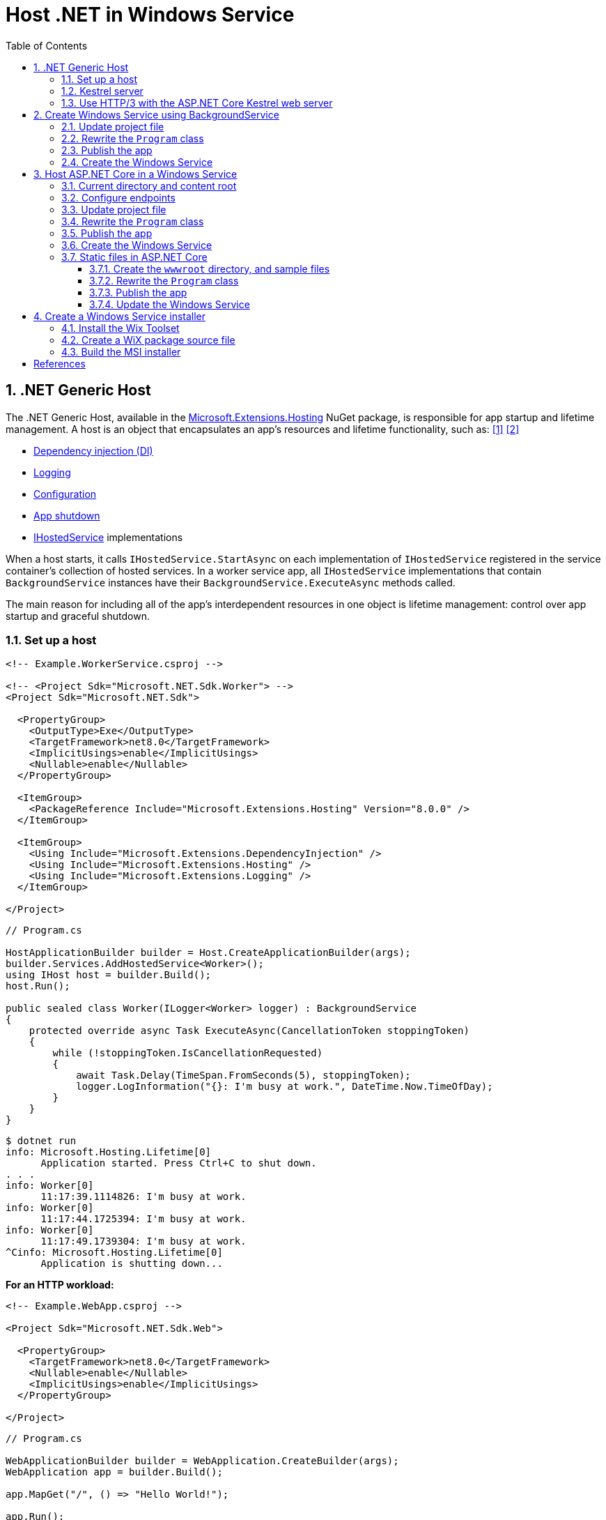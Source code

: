 = Host .NET in Windows Service
:page-layout: post
:page-categories: [dotnet]
:page-tags: [dotnet]
:page-date: 2024-04-02 10:40:51 +0800
:page-revdate: 2024-04-02 10:40:51 +0800
:toc:
:toclevels: 4
:sectnums:
:sectnumlevels: 4

== .NET Generic Host

The .NET Generic Host, available in the https://www.nuget.org/packages/Microsoft.Extensions.Hosting[Microsoft.Extensions.Hosting] NuGet package, is responsible for app startup and lifetime management. A host is an object that encapsulates an app's resources and lifetime functionality, such as: <<dotnet-generic-host>> <<aspnet-generic-host>>

:dependency-injection: https://learn.microsoft.com/en-us/dotnet/core/extensions/dependency-injection
:logging: https://learn.microsoft.com/en-us/dotnet/core/extensions/logging
:configuration: https://learn.microsoft.com/en-us/dotnet/core/extensions/configuration
:host-shutdown: https://learn.microsoft.com/en-us/dotnet/core/extensions/generic-host#host-shutdown
:ihostedservice: https://learn.microsoft.com/en-us/dotnet/api/microsoft.extensions.hosting.ihostedservice

* {dependency-injection}[Dependency injection (DI)]
* {logging}[Logging]
* {configuration}[Configuration]
* {host-shutdown}[App shutdown]
* {ihostedservice}[IHostedService] implementations

When a host starts, it calls `IHostedService.StartAsync` on each implementation of `IHostedService` registered in the service container's collection of hosted services. In a worker service app, all `IHostedService` implementations that contain `BackgroundService` instances have their `BackgroundService.ExecuteAsync` methods called.

The main reason for including all of the app's interdependent resources in one object is lifetime management: control over app startup and graceful shutdown.

=== Set up a host

```xml
<!-- Example.WorkerService.csproj -->

<!-- <Project Sdk="Microsoft.NET.Sdk.Worker"> -->
<Project Sdk="Microsoft.NET.Sdk">

  <PropertyGroup>
    <OutputType>Exe</OutputType>
    <TargetFramework>net8.0</TargetFramework>
    <ImplicitUsings>enable</ImplicitUsings>
    <Nullable>enable</Nullable>
  </PropertyGroup>

  <ItemGroup>
    <PackageReference Include="Microsoft.Extensions.Hosting" Version="8.0.0" />
  </ItemGroup>

  <ItemGroup>
    <Using Include="Microsoft.Extensions.DependencyInjection" />
    <Using Include="Microsoft.Extensions.Hosting" />
    <Using Include="Microsoft.Extensions.Logging" />
  </ItemGroup>

</Project>
```

```cs
// Program.cs

HostApplicationBuilder builder = Host.CreateApplicationBuilder(args);
builder.Services.AddHostedService<Worker>();
using IHost host = builder.Build();
host.Run();

public sealed class Worker(ILogger<Worker> logger) : BackgroundService
{
    protected override async Task ExecuteAsync(CancellationToken stoppingToken)
    {
        while (!stoppingToken.IsCancellationRequested)
        {
            await Task.Delay(TimeSpan.FromSeconds(5), stoppingToken);
            logger.LogInformation("{}: I'm busy at work.", DateTime.Now.TimeOfDay);
        }
    }
}
```

```console
$ dotnet run
info: Microsoft.Hosting.Lifetime[0]
      Application started. Press Ctrl+C to shut down.
. . .
info: Worker[0]
      11:17:39.1114826: I'm busy at work.
info: Worker[0]
      11:17:44.1725394: I'm busy at work.
info: Worker[0]
      11:17:49.1739304: I'm busy at work.
^Cinfo: Microsoft.Hosting.Lifetime[0]
      Application is shutting down...
```

*For an HTTP workload:*

```xml
<!-- Example.WebApp.csproj -->

<Project Sdk="Microsoft.NET.Sdk.Web">

  <PropertyGroup>
    <TargetFramework>net8.0</TargetFramework>
    <Nullable>enable</Nullable>
    <ImplicitUsings>enable</ImplicitUsings>
  </PropertyGroup>

</Project>
```

```cs
// Program.cs

WebApplicationBuilder builder = WebApplication.CreateBuilder(args);
WebApplication app = builder.Build();

app.MapGet("/", () => "Hello World!");

app.Run();
```

```console
$ ASPNETCORE_URLS=http://+:5000 dotnet run --no-launch-profile
info: Microsoft.Hosting.Lifetime[14]
      Now listening on: http://[::]:5000
info: Microsoft.Hosting.Lifetime[0]
      Application started. Press Ctrl+C to shut down.
. . .
^Cinfo: Microsoft.Hosting.Lifetime[0]
      Application is shutting down...
```

```console
$ curl -i localhost:5000
HTTP/1.1 200 OK
Content-Type: text/plain; charset=utf-8
Date: Tue, 02 Apr 2024 03:44:23 GMT
Server: Kestrel
Transfer-Encoding: chunked

Hello World!
```

=== Kestrel server

:HTTPsys: https://learn.microsoft.com/en-us/aspnet/core/fundamentals/servers/#korh

https://learn.microsoft.com/en-us/aspnet/core/fundamentals/servers/kestrel[Kestrel server] is the default, cross-platform HTTP server implementation. Kestrel provides the best performance and memory utilization, but it doesn't have some of the advanced features in {HTTPsys}[HTTP.sys]. <<aspnet-servers>>

Use Kestrel:

* By itself as an edge server processing requests directly from a network, including the Internet.
+
image::https://learn.microsoft.com/en-us/aspnet/core/fundamentals/servers/kestrel/_static/kestrel-to-internet2.png[Kestrel communicates directly with the Internet without a reverse proxy server,35%,35%]

* With a reverse proxy server, such as Internet Information Services (IIS), Nginx, or Apache. A reverse proxy server receives HTTP requests from the Internet and forwards them to Kestrel.
+
image::https://learn.microsoft.com/en-us/aspnet/core/fundamentals/servers/kestrel/_static/kestrel-to-internet.png?view=aspnetcore-8.0[Kestrel communicates indirectly with the Internet through a reverse proxy server, such as IIS, Nginx, or Apache,35%,35%]

Either hosting configuration—with or without a reverse proxy server—is supported.

For Kestrel configuration guidance and information on when to use Kestrel in a reverse proxy configuration, see https://learn.microsoft.com/en-us/aspnet/core/fundamentals/servers/kestrel?view=aspnetcore-8.0[Kestrel web server in ASP.NET Core.]

=== Use HTTP/3 with the ASP.NET Core Kestrel web server

https://datatracker.ietf.org/doc/rfc9114/[HTTP/3] is an approved standard and the third major version of HTTP. <<kestrel-http3>>

HTTP/3 has different requirements depending on the operating system. If the platform that Kestrel is running on doesn't have all the requirements for HTTP/3, then it's disabled, and Kestrel will fall back to other HTTP protocols.

* Windows
+
** Windows 11 Build 22000 or later OR Windows Server 2022.
** TLS 1.3 or later connection.

* Linux

* `libmsquic` package installed.
+
`libmsquic` is published via Microsoft's official Linux package repository at `packages.microsoft.com`.
+
NOTE: .NET 6 is only compatible with the 1.9.x versions of libmsquic. Libmsquic 2.x is not compatible due to breaking changes. Libmsquic receives updates to 1.9.x when needed to incorporate security fixes.

* macOS
+
HTTP/3 isn't currently supported on macOS and may be available in a future release.

```console
$ apt-cache madison libmsquic
 libmsquic |      2.3.5 | https://packages.microsoft.com/debian/12/prod bookworm/main amd64 Packages
 libmsquic |      2.3.4 | https://packages.microsoft.com/debian/12/prod bookworm/main amd64 Packages
. . .  
$ sudo apt-get install libmsquic -y
Reading package lists... Done
Building dependency tree... Done
Reading state information... Done
The following additional packages will be installed:
  libnuma1
The following NEW packages will be installed:
  libmsquic libnuma1
0 upgraded, 2 newly installed, 0 to remove and 3 not upgraded.
. . .
$ dpkg -S libmsquic
libmsquic: /usr/share/doc/libmsquic
libmsquic: /usr/lib/x86_64-linux-gnu/libmsquic.so.2.3.5
libmsquic: /usr/lib/x86_64-linux-gnu/libmsquic.lttng.so.2.3.5
libmsquic: /usr/lib/x86_64-linux-gnu/libmsquic.so.2
libmsquic: /usr/share/doc/libmsquic/changelog.gz
```

```console
$ ASPNETCORE_URLS=https://+:5001 dotnet run \
    --no-launch-profile \
    --Kestrel:EndpointDefaults:Protocols=Http1AndHttp2AndHttp3
warn: Microsoft.AspNetCore.Server.Kestrel.Core.KestrelServer[8]
      The ASP.NET Core developer certificate is not trusted. For information about trusting the ASP.NET Core devel
info: Microsoft.Hosting.Lifetime[14]
      Now listening on: https://[::]:5001
info: Microsoft.Hosting.Lifetime[0]
      Application started. Press Ctrl+C to shut down.
```

```console
$ docker run -it --rm --network host ymuski/curl-http3 curl -ik --http3 https://localhost:5001
HTTP/3 200
content-type: text/plain; charset=utf-8
date: Tue, 02 Apr 2024 06:19:53 GMT
server: Kestrel
alt-svc: h3=":5001"; ma=86400

Hello World!
```

== Create Windows Service using BackgroundService

To interop with native Windows Services from .NET `IHostedService` implementations, it's needed to install the https://nuget.org/packages/Microsoft.Extensions.Hosting.WindowsServices[Microsoft.Extensions.Hosting.WindowsServices] NuGet package. <<dotnet-windows-service>>

[NOTE]
====

The https://learn.microsoft.com/en-us/dotnet/core/extensions/logging-providers#windows-eventlog[`EventLog`] provider sends log output to the Windows Event Log. Unlike the other providers, the `EventLog` provider does NOT inherit the default non-provider settings. If `EventLog` log settings aren't specified, they default to `LogLevel.Warning`.

To log events lower than `LogLevel.Warning`, explicitly set the log level. The following example sets the Event Log default log level to `LogLevel.Information`:

```json
"Logging": {
  "EventLog": {
    "LogLevel": {
      "Default": "Information"
    }
  }
}
```

`AddEventLog` overloads can pass in `EventLogSettings`. If `null` or not specified, the following default settings are used:

* `LogName`: "Application"
* `SourceName`: ".NET Runtime"
* `MachineName`: The local machine name is used.

The following code changes the `SourceName` from the default value of `".NET Runtime"` to `CustomLogs`:

```cs
HostApplicationBuilder builder = Host.CreateApplicationBuilder(args);

builder.Logging.AddEventLog(
    config => config.SourceName = "CustomLogs");

using IHost host = builder.Build();

host.Run();
```
====

===  Update project file

[source,xml,highlight="9-14,19,26-27"]
----
<!-- Example.WorkerService.csproj -->

<Project Sdk="Microsoft.NET.Sdk">

  <PropertyGroup>
    <OutputType>Exe</OutputType>
    <ImplicitUsings>enable</ImplicitUsings>
    <Nullable>enable</Nullable>
    <TargetFramework>net8.0-windows</TargetFramework>
    <RuntimeIdentifier>win-x64</RuntimeIdentifier>
    <PlatformTarget>x64</PlatformTarget>
    <PublishSingleFile Condition="'$(Configuration)' == 'Release'">true</PublishSingleFile>
    <DebugType>embedded</DebugType>
    <IncludeNativeLibrariesForSelfExtract>true</IncludeNativeLibrariesForSelfExtract>
  </PropertyGroup>

  <ItemGroup>
    <PackageReference Include="Microsoft.Extensions.Hosting" Version="8.0.0" />
    <PackageReference Include="Microsoft.Extensions.Hosting.WindowsServices" Version="8.0.0" />
  </ItemGroup>

  <ItemGroup>
    <Using Include="Microsoft.Extensions.DependencyInjection" />
    <Using Include="Microsoft.Extensions.Hosting" />
    <Using Include="Microsoft.Extensions.Logging" />
    <Using Include="Microsoft.Extensions.Logging.Configuration" />
    <Using Include="Microsoft.Extensions.Logging.EventLog" />
  </ItemGroup>

</Project>
----

=== Rewrite the `Program` class

[source,cs,highlight="7-17"]
----
// Program.cs

using Microsoft.Extensions.Logging.Configuration;
using Microsoft.Extensions.Logging.EventLog;

HostApplicationBuilder builder = Host.CreateApplicationBuilder(args);
builder.Services.AddWindowsService(options =>
{
    options.ServiceName = ".NET Example WorkerService";
});

builder.Logging.AddEventLog(options =>
{
    options.SourceName = ".NET Example WorkerService";
});

LoggerProviderOptions.RegisterProviderOptions<EventLogSettings, EventLogLoggerProvider>(builder.Services);

builder.Services.AddHostedService<Worker>();
using IHost host = builder.Build();
host.Run();

public sealed class Worker(ILogger<Worker> logger) : BackgroundService
{
    protected override async Task ExecuteAsync(CancellationToken stoppingToken)
    {
        try
        {
            while (!stoppingToken.IsCancellationRequested)
            {
                await Task.Delay(TimeSpan.FromSeconds(5), stoppingToken);
                logger.LogInformation("{}: I'm busy at work.", DateTime.Now.TimeOfDay);
            }
        }
        catch (OperationCanceledException)
        {
            // When the stopping token is canceled, for example, a call made from services.msc,
            // we shouldn't exit with a non-zero exit code. In other words, this is expected...
        }
        catch (Exception ex)
        {
            logger.LogError(ex, "{Message}", ex.Message);

            // Terminates this process and returns an exit code to the operating system.
            // This is required to avoid the 'BackgroundServiceExceptionBehavior', which
            // performs one of two scenarios:
            // 1. When set to "Ignore": will do nothing at all, errors cause zombie services.
            // 2. When set to "StopHost": will cleanly stop the host, and log errors.
            //
            // In order for the Windows Service Management system to leverage configured
            // recovery options, we need to terminate the process with a non-zero exit code.
            Environment.Exit(1);
        }
    }
}
----

=== Publish the app

To create the .NET Worker Service app as a Windows Service, it's recommended that you publish the app as a https://learn.microsoft.com/en-us/dotnet/core/deploying/single-file/overview[single file] executable. It's less error-prone to have a https://learn.microsoft.com/en-us/dotnet/core/deploying/deploy-with-cli#self-contained-deployment[self-contained] executable, as there aren't any dependent files lying around the file system. But you may choose a different publishing modality, which is perfectly acceptable, so long as you create an `*.exe` file that can be targeted by the Windows Service Control Manager.

[source,xml,highlight="7-10"]
----
<Project Sdk="Microsoft.NET.Sdk">

  <PropertyGroup>
    <OutputType>Exe</OutputType>
    <ImplicitUsings>enable</ImplicitUsings>
    <Nullable>enable</Nullable>
    <TargetFramework>net8.0-windows</TargetFramework>
    <RuntimeIdentifier>win-x64</RuntimeIdentifier>
    <PlatformTarget>x64</PlatformTarget>
    <PublishSingleFile Condition="'$(Configuration)' == 'Release'">true</PublishSingleFile>
    <DebugType>embedded</DebugType>
    <IncludeNativeLibrariesForSelfExtract>true</IncludeNativeLibrariesForSelfExtract>
  </PropertyGroup>
. . .
----

```console
$ dotnet publish <1>
MSBuild version 17.10.0-preview-24101-01+07fd5d51f for .NET
Restore complete (0.3s)
You are using a preview version of .NET. See: https://aka.ms/dotnet-support-policy
  Example.WorkerService succeeded (2.1s) → bin\Release\net8.0-windows\win-x64\publish\

Build succeeded in 2.6s

$ ls bin/Release/net8.0-windows/win-x64/publish/
Example.WorkerService.exe
```

<1> The https://learn.microsoft.com/en-us/dotnet/core/tools/dotnet-publish[dotnet publish command] now uses the `Release` configuration instead of the `Debug` configuration by default if the target framework is .NET 8 or a later version.

[TIP]
====
You can also publish .NET apps using the .NET CLI with the following switches.

```sh
dotnet publish \
    -f net8.0-windows \
    -r win-x64 \
    --sc \
    -p:PublishSingleFile=true \
    -p:IncludeNativeLibrariesForSelfExtract=true \
    -p:DebugType=embedded
```
====

=== Create the Windows Service

To create a Windows Service, run PowerShell as an Administrator.

```powershell
New-Service -Name "TestService" -BinaryPathName 'C:\Path\To\App.WindowsService.exe'
```

Let's create a directory, and copy the executable file to it.

```powershell
> mkdir D:\Example.WorkerService\
> cp .\bin\Release\net8.0-windows\win-x64\publish\Example.WorkerService.exe D:\Example.WorkerService\
```

* Create the `.NET Example WorkerService` service
+
```powershell
New-Service -Name ".NET Example WorkerService" -BinaryPathName D:\Example.WorkerService\Example.WorkerService.exe
```

* Start the `.NET Example WorkerService` service
+
```powershell
Start-Service -Name ".NET Example WorkerService"
```

* Get the status of the `.NET Example WorkerService` service
+
```powershell
Get-Service -Name ".NET Example WorkerService" | Format-List
```

* Get events from the `.NET Example WorkerService` service
+
```powershell
Get-EventLog -LogName Application -Source ".NET Example WorkerService" | Format-List
```
+
```console
Index              : 3884
EntryType          : Warning
InstanceId         : 0
Message            : Category: Worker
                     EventId: 0

                     16:15:27.1390426: I'm busy at work.

Category           : (0)
CategoryNumber     : 0
ReplacementStrings : {Category: Worker
                     EventId: 0

                     16:15:27.1390426: I'm busy at work.
                     }
Source             : .NET Example WorkerService
TimeGenerated      : 04/02/2024 16:15:27
TimeWritten        : 04/02/2024 16:15:27
UserName           :

Index              : 3883
EntryType          : Information
InstanceId         : 0
Message            : Service started successfully.
Category           : (0)
CategoryNumber     : 0
ReplacementStrings : {Service started successfully.}
Source             : .NET Example WorkerService
TimeGenerated      : 04/02/2024 16:15:22
TimeWritten        : 04/02/2024 16:15:22
UserName           :
```

* Stop the `.NET Example WorkerService` service
+
```powershell
Stop-Service -Name ".NET Example WorkerService"
```

* Remove the `.NET Example WorkerService` service
+
```powershell
Remove-Service -Name ".NET Example WorkerService"
```
+
NOTE: The `Remove-Service` cmdlet was introduced in PowerShell 6.0.
+
Use the native Windows Service Control Manager's (`sc.exe`) delete command.
+
```powershell
sc.exe delete ".NET Example WorkerService"
```

== Host ASP.NET Core in a Windows Service

An ASP.NET Core app can be hosted on Windows as a https://learn.microsoft.com/en-us/dotnet/framework/windows-services/introduction-to-windows-service-applications[Windows Service] without using IIS. When hosted as a Windows Service, the app automatically starts after server reboots. <<aspnet-windows-service>>

=== Current directory and content root

The current working directory returned by calling `GetCurrentDirectory` for a Windows Service is the `C:\WINDOWS\system32` folder. The `system32` folder isn't a suitable location to store a service's files (for example, settings files). Use one of the following approaches to maintain and access a service's assets and settings files.

* Use `IHostEnvironment.ContentRootPath` or `ContentRootFileProvider` to locate an app's resources.

* When the app runs as a service, sets the `ContentRootPath` to `AppContext.BaseDirectory`.

* Don't attempt to use `GetCurrentDirectory` to obtain a resource path because a Windows Service app returns the `C:\WINDOWS\system32` folder as its current directory.

=== Configure endpoints

New ASP.NET Core projects are configured to bind to a random HTTP port between 5000-5300 and a random HTTPS port between 7000-7300. The selected ports are stored in the generated `Properties/launchSettings.json` file and can be modified by the developer. The `launchSetting.json` file is only used in local development.

If there's no endpoint configuration, then Kestrel binds to `http://localhost:5000`.

For additional URL and port configuration approaches, see https://learn.microsoft.com/en-us/aspnet/core/fundamentals/servers/kestrel/endpoints?view=aspnetcore-8.0[Configure endpoints for the ASP.NET Core Kestrel web server].

=== Update project file

[source,xml,highlight="7-14,18"]
----
<!-- Example.WebApp.csproj -->

<Project Sdk="Microsoft.NET.Sdk.Web">

  <PropertyGroup>
    <Nullable>enable</Nullable>
    <ImplicitUsings>enable</ImplicitUsings>
    <TargetFramework>net8.0-windows</TargetFramework>
    <RuntimeIdentifier>win-x64</RuntimeIdentifier>
    <PlatformTarget>x64</PlatformTarget>
    <PublishSingleFile Condition="'$(Configuration)' == 'Release'">true</PublishSingleFile>
    <DebugType>embedded</DebugType>
    <IncludeNativeLibrariesForSelfExtract>true</IncludeNativeLibrariesForSelfExtract>
    <IsTransformWebConfigDisabled>true</IsTransformWebConfigDisabled>
  </PropertyGroup>

  <ItemGroup>
    <PackageReference Include="Microsoft.Extensions.Hosting.WindowsServices" Version="8.0.0" />
  </ItemGroup>

</Project>
----

=== Rewrite the `Program` class

[source,cs,highlight="7-28"]
----
// Program.cs

using Microsoft.Extensions.Hosting.WindowsServices;
using Microsoft.Extensions.Logging.Configuration;
using Microsoft.Extensions.Logging.EventLog;

// See https://github.com/dotnet/AspNetCore.Docs/issues/23387#issuecomment-927317675
WebApplicationOptions options = new()
{
    Args = args,
    // Sets the content root to AppContext.BaseDirectory.
    ContentRootPath = WindowsServiceHelpers.IsWindowsService() ? AppContext.BaseDirectory : default
};

WebApplicationBuilder builder = WebApplication.CreateBuilder(options);

// Sets the host lifetime to WindowsServiceLifetime.
builder.Services.AddWindowsService(options =>
{
    options.ServiceName = ".NET Example WebApp";
});

builder.Logging.AddEventLog(options =>
{
    options.SourceName = ".NET Example WebApp";
});

LoggerProviderOptions.RegisterProviderOptions<EventLogSettings, EventLogLoggerProvider>(builder.Services);

WebApplication app = builder.Build();

app.MapGet("/", () => "Hello World!");

app.Run();
----

=== Publish the app

```console
$ dotnet.exe publish
MSBuild version 17.10.0-preview-24101-01+07fd5d51f for .NET
Restore complete (0.4s)
You are using a preview version of .NET. See: https://aka.ms/dotnet-support-policy
  Example.WebApp succeeded (0.4s) → bin\Release\net8.0-windows\win-x64\publish\

Build succeeded in 0.8s

$ ls bin/Release/net8.0-windows/win-x64/publish/
Example.WebApp.exe  appsettings.Development.json  appsettings.json
```

=== Create the Windows Service

* Create work directory and copy files
+
```powershell
> mkdir D:\Example.WebApp\
> cp .\bin\Release\net8.0-windows\win-x64\publish\Example.WebApp.exe D:\Example.WebApp\
```

* Create the `.NET Example WebApp` service
+
```powershell
New-Service -Name ".NET Example WebApp" -BinaryPathName D:\Example.WebApp\Example.WebApp.exe
```
+
```console
Status   Name               DisplayName
------   ----               -----------
Stopped  .NET Example We... .NET Example WebApp
```

* Start the `.NET Example WebApp` service
+
```powershell
Start-Service -Name ".NET Example WebApp"
```

* Get the status of the `.NET Example WebApp` service
+
```powershell
Get-Service -Name ".NET Example WebApp" | Format-List
```
+
```console
Name                : .NET Example WebApp
DisplayName         : .NET Example WebApp
Status              : Running
DependentServices   : {}
ServicesDependedOn  : {}
CanPauseAndContinue : False
CanShutdown         : True
CanStop             : True
ServiceType         : Win32OwnProcess
```

* Get the events of the `.NET Example WebApp` service
+
```powershell
Get-EventLog -LogName Application -Source ".NET Example WebApp"
```
+
```console
   Index Time          EntryType   Source                 InstanceID Message
   ----- ----          ---------   ------                 ---------- -------
    4677 Apr 02 17:39  Information .NET Example WebApp             0 Service started successfully.
```

* Test the endpoint of the `.NET Example WebApp` service
+
```powershell
Invoke-WebRequest -Uri http://localhost:5000
```
+
```console
StatusCode        : 200
StatusDescription : OK
Content           : Hello World!
RawContent        : HTTP/1.1 200 OK
                    Transfer-Encoding: chunked
                    Content-Type: text/plain; charset=utf-8
                    Date: Tue, 02 Apr 2024 09:33:34 GMT
                    Server: Kestrel

                    Hello World!
. . .
```

* Stop and delete the `.NET Example WebApp` service
+
```powershell
Stop-Service -Name ".NET Example WebApp"
```
+
```powershell
sc.exe delete ".NET Example WebApp"
```

=== Static files in ASP.NET Core

:web-root: https://learn.microsoft.com/en-us/aspnet/core/fundamentals/?view=aspnetcore-8.0#web-root
:aspnet-static-files: https://learn.microsoft.com/en-us/aspnet/core/fundamentals/static-files?view=aspnetcore-8.0

Static files, such as HTML, CSS, images, and JavaScript, are assets an ASP.NET Core app serves directly to clients by default, which are stored within the project's {web-root}[web root] directory. For more information, see {aspnet-static-files}[Static files in ASP.NET Core]. <<aspnet-static-files>>

==== Create the `wwwroot` directory, and sample files

._powershell_
[source,powershell]
----
mkdir wwwroot
Write-Output "Hello Default Files!" | Out-File -Encoding ascii .\wwwroot\index.html
Write-Output "Hello Windows Service!" | Out-File -Encoding ascii .\wwwroot\service.html
----

==== Rewrite the `Program` class

[source,cs,highlight="32,35"]
----
// Program.cs

using Microsoft.Extensions.Hosting.WindowsServices;
using Microsoft.Extensions.Logging.Configuration;
using Microsoft.Extensions.Logging.EventLog;

// See https://github.com/dotnet/AspNetCore.Docs/issues/23387#issuecomment-927317675
WebApplicationOptions options = new()
{
    Args = args,
    // Sets the content root to AppContext.BaseDirectory.
    ContentRootPath = WindowsServiceHelpers.IsWindowsService() ? AppContext.BaseDirectory : default
};

WebApplicationBuilder builder = WebApplication.CreateBuilder(options);

// Sets the host lifetime to WindowsServiceLifetime.
builder.Services.AddWindowsService(options =>
{
    options.ServiceName = ".NET Example WebApp";
});

builder.Logging.AddEventLog(options =>
{
    options.SourceName = ".NET Example WebApp";
});

LoggerProviderOptions.RegisterProviderOptions<EventLogSettings, EventLogLoggerProvider>(builder.Services);

WebApplication app = builder.Build();

app.UseFileServer();

// Set the path to `/hello`, instead of the root `/`.
app.MapGet("/hello", () => "Hello World!");

app.Run();
----

==== Publish the app

```console
$ dotnet publish
MSBuild version 17.10.0-preview-24101-01+07fd5d51f for .NET
Restore complete (0.7s)
You are using a preview version of .NET. See: https://aka.ms/dotnet-support-policy
  Example.WebApp succeeded (4.7s) → bin\Release\net8.0-windows\win-x64\publish\

Build succeeded in 5.5s

$ ls bin/Release/net8.0-windows/win-x64/publish/
Example.WebApp.exe  appsettings.Development.json  appsettings.json  wwwroot
```

==== Update the Windows Service

* Stop the `.NET Example WebApp` service
+
```powershell
Stop-Service -Name ".NET Example WebApp"
```

* Copy files
+
```powershell
Copy-Item `
    -Path .\bin\Release\net8.0-windows\win-x64\publish\* `
    -Destination D:\Example.WebApp\ `
    -Recurse `
    -Force
```

* Start the `.NET Example WebApp` service
+
```powershell
Start-Service -Name ".NET Example WebApp"
```

* Test the endpoint of the `.NET Example WebApp service`
+
```console
> Invoke-WebRequest -Uri http://localhost:5000 `
    | Select-Object -Property StatusCode,StatusDescription,Content `
    | Format-List


StatusCode        : 200
StatusDescription : OK
Content           : Hello Default Files!

> Invoke-WebRequest -Uri http://localhost:5000/index.html `
    | Select-Object -Property StatusCode,StatusDescription,Content `
    | Format-List


StatusCode        : 200
StatusDescription : OK
Content           : Hello Default Files!

> Invoke-WebRequest -Uri http://localhost:5000/service.html `
    | Select-Object -Property StatusCode,StatusDescription,Content `
    | Format-List


StatusCode        : 200
StatusDescription : OK
Content           : Hello Windows Service!

> Invoke-WebRequest -Uri http://localhost:5000/hello `
    | Select-Object -Property StatusCode,StatusDescription,Content `
    | Format-List


StatusCode        : 200
StatusDescription : OK
Content           : Hello World!
```

== Create a Windows Service installer

An https://learn.microsoft.com/en-us/windows/win32/msi/windows-installer-portal[Windows Installer], an installation and configuration service provided with Windows, bundles the app's executables and exposes a customizable installation user experience. <<dotnet-windows-service-with-installer>>

The following steps will use the `Example.WebApp` project as an example to package a Windows Installer.

=== Install the Wix Toolset

The https://wixtoolset.org/[Wix Toolset] is a set of tools that build Windows installation packages from XML source code.

* Create the local tool manifest file in root directory of the `Example.WebApp` project
+
```console
> dotnet new tool-manifest
The template "Dotnet local tool manifest file" was created successfully.
```

* Install the Wix Toolset
+
```console
> dotnet tool install wix --version 5.0.0
You can invoke the tool from this directory using the following commands: 'dotnet tool run wix' or 'dotnet wix'.
Tool 'wix' (version '5.0.0') was successfully installed. . . .
```

=== Create a WiX package source file

* Create a WiX source file `Package.wxs` in the root directory of the `Example.WebApp` project
+
```xml
<?xml version="1.0" encoding="UTF-8"?>

<?define Name = ".NET Example WebApp" ?>
<?define Manufacturer = ".NET Example Corporation" ?>
<?define Version = "1.0.0.0" ?>
<?define UpgradeCode = "288C8793-D5D7-427F-A82F-B647ECDBDCC1" ?>
<?define ServiceName = ".NET Example WebApp" ?>

<Wix xmlns="http://wixtoolset.org/schemas/v4/wxs">
  <Package Name="$(Name)"
           Manufacturer="$(Manufacturer)"
           Version="$(Version)" <1>
           UpgradeCode="$(var.UpgradeCode)"
           Compressed="true">
    <MajorUpgrade DowngradeErrorMessage="A newer version of [ProductName] is already installed." /> <2>

    <MediaTemplate EmbedCab="yes" />

    <StandardDirectory Id="ProgramFiles64Folder">
      <Directory Id="ROOTDIRECTORY" Name="!(bind.Property.Manufacturer)">
        <Directory Id="INSTALLFOLDER" Name="!(bind.Property.ProductName)">
          <Directory Id="WEBROOTDIRECTORY" Name="wwwroot" />
        </Directory>
      </Directory>
    </StandardDirectory>
    
    <ComponentGroup Id="WebAppServiceComponents" Directory="INSTALLFOLDER">
      <Component Id="ServiceExecutable" Bitness="always64">
        <File Source="$(var.Example.WebApp.TargetDir)publish\Example.WebApp.exe" />

        <ServiceInstall Id="ServiceInstaller"
                        Type="ownProcess"
                        Name="$(ServiceName)"
                        DisplayName="$(ServiceName)"
                        Description="A joke service that periodically logs nerdy humor."
                        Start="auto"
                        ErrorControl="normal" />

        <ServiceControl Id="StartService"
                        Start="install"
                        Stop="both"
                        Remove="uninstall"
                        Name="$(ServiceName)"
                        Wait="true" />
      </Component>
    </ComponentGroup>
    
    <ComponentGroup Id="AppSettingsComponents" Directory="INSTALLFOLDER">
      <File Source="$(var.Example.WebApp.TargetDir)publish\appsettings.json" />
      <Files Include="$(var.Example.WebApp.TargetDir)publish\appsettings.*.json" />
    </ComponentGroup>

    <ComponentGroup Id="WebRootComponents" Directory="INSTALLFOLDER">
      <Files Directory="WEBROOTDIRECTORY" Include="$(var.Example.WebApp.TargetDir)publish\wwwroot\**" />
    </ComponentGroup>
    
    <Feature Id="WebApp">
      <ComponentGroupRef Id="WebAppServiceComponents"/>
      <ComponentGroupRef Id="AppSettingsComponents" />
      <ComponentGroupRef Id="WebRootComponents" />
    </Feature>
  </Package>
</Wix>
```

<1> Windows Installer uses only the first three fields of the product version. See https://learn.microsoft.com/en-us/windows/win32/msi/productversion[ProductVersion] Property for descriptions of these fields. If you include a fourth field in your product version, the installer ignores the fourth field.
+
To create an upgrade installer package, you can update the `version` and repackage it.

<2> During a major upgrade using Windows Installer, the installer searches the user's computer for applications that are related to the pending upgrade, and when it detects one, it retrieves the version of the installed application from the system registry. The installer then uses information in the upgrade database to determine whether to upgrade the installed application.
+
See also https://learn.microsoft.com/en-us/windows/win32/msi/major-upgrades.

=== Build the MSI installer

* Publish the `Example.WebApp` project.
+
```console
> dotnet publish
MSBuild version 17.10.0-preview-24101-01+07fd5d51f for .NET
Restore complete (0.2s)
You are using a preview version of .NET. See: https://aka.ms/dotnet-support-policy
  Example.WebApp succeeded (1.2s) → bin\Release\net8.0-windows\win-x64\publish\

Build succeeded in 1.6s
```

* Build the MSI installer
+
```console
> $outdir = dotnet msbuild -getProperty:OutDir -p:Configuration=Release
> dotnet wix build -arch x64 Package.wxs -d var.Example.WebApp.TargetDir=$outdir -out Example.WebApp.msi
```
+
[TIP]
====
```console
> dotnet msbuild -getProperty:OutDir -p:Configuration=Release
bin\Release\net8.0-windows\win-x64\
```
====

* Test in Windows Sandbox
+
.*_Enabling Windows Sandbox_*
[TIP]
====

Windows Sandbox comes with Windows but isn't installed by default. The https://learn.microsoft.com/en-us/windows/security/application-security/application-isolation/windows-sandbox/windows-sandbox-overview[documentation] tells you to search from the taskbar for `Turn Windows Features on or off` to bring up the feature list. Another way to get to that list is to visit our old friend ARP (Programs and Features) and click on the Turn Windows Features on or off link on the left.

That brings up a list of features. Scroll to almost the bottom of the list and you'll see `Windows Sandbox`. If you do NOT see it, that means your machine isn't modern enough to satisfy Windows's cravings for the newest CPUs. If it's there and checked, you're all done. If it's there and unchecked, check it and click OK. You'll have to go through a reboot and spinner churn as Sandbox is installed.

Once it's installed, search for `sandbox` and choose the `Windows Sandbox` shortcut. The first time you run it, it might take a little while to come up (newbie jitters) but soon enough, you'll have a window with a familiar-looking Windows desktop.

See also https://www.firegiant.com/docs/wix/tutorial/sprint3/enabling-windows-sandbox/.
====
+
** Select `Example.WebApp.msi` and press `Ctrl+C` (or choose `Copy` from the context menu). Go to your running Windows Sandbox and press `Ctrl+V` (or `Paste`) on the desktop.
+
** Double click the `Example.WebApp.msi` to install the `.NET Example WebApp` service. You need to run the installation as an administrator.
+
Once the service is installed, you can open `Services` to see the service running. To uninstall the service, use the `Windows Add or Remove Programs` feature to call the installer.
+
** Run the following command on PowerShell to test the service.
+
```console
> Invoke-WebRequest -Uri http://localhost:5000 `
     | Select-Object -Property StatusCode,StatusDescription,Content `
     | Format-List


StatusCode        : 200
StatusDescription : OK
Content           : Hello Default Files!
```

[bibliography]
== References

* [[[dotnet-generic-host,1]]] https://learn.microsoft.com/en-us/dotnet/core/extensions/generic-host
* [[[aspnet-generic-host,2]]] https://learn.microsoft.com/en-us/aspnet/core/fundamentals/host/generic-host
* [[[aspnet-servers,3]]] https://learn.microsoft.com/en-us/aspnet/core/fundamentals/servers/
* [[[kestrel-http3,4]]] https://learn.microsoft.com/en-us/aspnet/core/fundamentals/servers/kestrel/http3
* [[[dotnet-windows-service,5]]] https://learn.microsoft.com/en-us/dotnet/core/extensions/windows-service
* [[[aspnet-windows-service,6]]] https://learn.microsoft.com/en-us/aspnet/core/host-and-deploy/windows-service?view=aspnetcore-8.0&tabs=netcore-cli
* [[[aspnet-static-files,7]]] https://learn.microsoft.com/en-us/aspnet/core/fundamentals/static-files?view=aspnetcore-8.0
* [[[dotnet-windows-service-with-installer,9]]] https://learn.microsoft.com/en-us/dotnet/core/extensions/windows-service-with-installer
